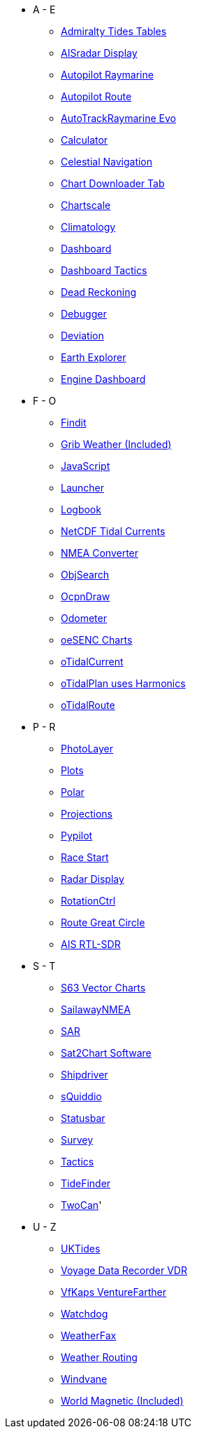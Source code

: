 * A - E
** xref:admiralty::index.adoc[Admiralty Tides Tables]
** xref:ais_radar_display:ROOT:ais_radar_display.adoc[AISradar Display]
** xref:autopilot-rm::index.adoc[Autopilot Raymarine]
** xref:autopilot_route::index.adoc[Autopilot Route]
** xref:autotrackraymarine::index.adoc[AutoTrackRaymarine Evo]
** xref:calculator:ROOT:index.adoc[Calculator]
** xref:celestial_navigation::index.adoc[Celestial Navigation]
** xref:chart_downloader_tab:chart_downloader_tab.adoc[Chart Downloader Tab]
** xref:chartscale::index.adoc[Chartscale]
** xref:climatology::index.adoc[Climatology]
** xref:opencpn-plugins:dashboard:dashboard.adoc[Dashboard]
** xref:dashboard_tactics::index.adoc[Dashboard Tactics]
** xref:dead_reckoning::index.adoc[Dead Reckoning]
** xref:debugger:ROOT:index.adoc[Debugger]
** xref:deviation::index.adoc[Deviation]
** xref:earthexplorer::index.adoc[Earth Explorer]
** xref:engine-dash::index.adoc[Engine Dashboard]

* F - O
** xref:findit::index.adoc[Findit]
** xref:grib_weather:grib_weather.adoc[Grib Weather (Included)]
** xref:javascript::index.adoc[JavaScript]
** xref:launcher:ROOT:index.adoc[Launcher]
** xref:logbook::index.adoc[Logbook]
** xref:ncdf::index.adoc[NetCDF Tidal Currents]
** xref:nmea_converter:ROOT:index.adoc[NMEA Converter]
** xref:objsearch::index.adoc[ObjSearch]
** xref:ocpn_draw:ROOT:index.adoc[OcpnDraw]
** xref:odometer:ROOT:index.adoc[Odometer]
** xref:oesenc::index.adoc[oeSENC Charts]
** xref:otcurrent::index.adoc[oTidalCurrent]
** xref:otidalplan::index.adoc[oTidalPlan uses Harmonics]
** xref:otidalroute::index.adoc[oTidalRoute]

* P - R
** xref:photolayer::index.adoc[PhotoLayer]
** xref:plots::index.adoc[Plots]
** xref:polar::index.adoc[Polar]
** xref:projections::index.adoc[Projections]
** xref:pypilot::index.adoc[Pypilot]
** xref:race-start:ROOT:index.adoc[Race Start]
** xref:radar:ROOT:index.adoc[Radar Display]
** xref:rotationctrl::index.adoc[RotationCtrl]
** xref:route_great_circle::index.adoc[Route Great Circle]
** xref:rtlsdr::index.adoc[AIS RTL-SDR]


* S - T
** xref:s63_vector_charts:ROOT:index.adoc[S63 Vector Charts]
** xref:sailawaynmea::index.adoc[SailawayNMEA]
** xref:sar::index.adoc[SAR]
** xref:sat2chart:sat2chart.adoc[Sat2Chart Software]
** xref:shipdriver::index.adoc[Shipdriver]
** xref:squiddio::index.adoc[sQuiddio]
** xref:statusbar::index.adoc[Statusbar]
** xref:survey::index.adoc[Survey]
** xref:tactics::index.adoc[Tactics]
** xref:tidefinder::index.adoc[TideFinder]
** xref:twocan::index.adoc[TwoCan]'

* U - Z
** xref:uktides::index.adoc[UKTides]
** xref:vdr::index.adoc[Voyage Data Recorder VDR]
** xref:vfkaps::index.adoc[VfKaps VentureFarther]
** xref:watchdog::index.adoc[Watchdog]
** xref:weatherfax::index.adoc[WeatherFax]
** xref:weather_routing::index.adoc[Weather Routing]
** xref:windvane::index.adoc[Windvane]
** xref:wmm:wmm.adoc[World Magnetic (Included)]
